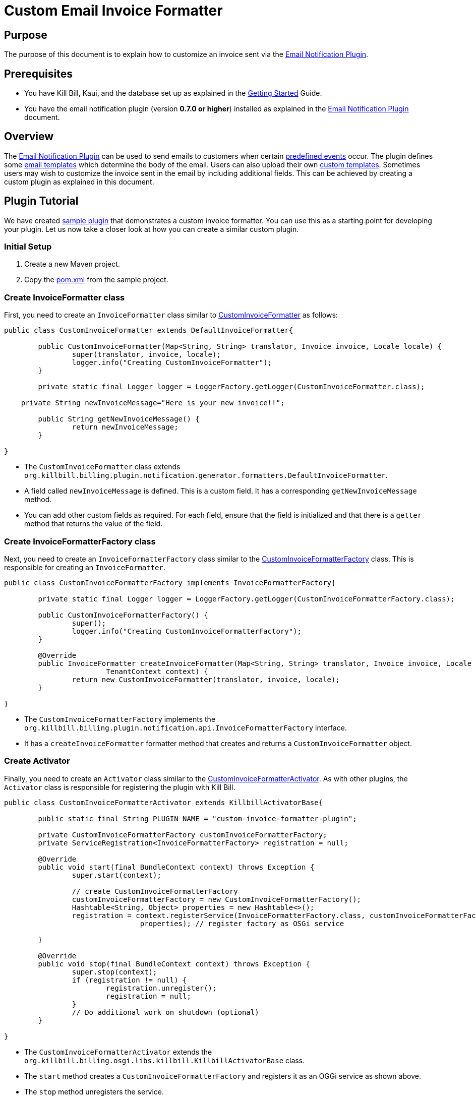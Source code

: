 = Custom Email Invoice Formatter

== Purpose

The purpose of this document is to explain how to  customize an invoice sent via the https://github.com/killbill/killbill-email-notifications-plugin/[Email Notification Plugin].

== Prerequisites

* You have Kill Bill, Kaui, and the database set up as explained in the https://docs.killbill.io/latest/getting_started.html[Getting Started] Guide.

* You have the email notification plugin (version *0.7.0 or higher*) installed as explained in the https://docs.killbill.io/latest/email-notification-plugin.html[Email Notification Plugin] document.

== Overview

The https://github.com/killbill/killbill-email-notifications-plugin/[Email Notification Plugin] can be used to send emails to customers when certain https://docs.killbill.io/latest/email-notification-plugin.html#_overview[predefined events] occur. The plugin defines some https://github.com/killbill/killbill-email-notifications-plugin/tree/4d653e0d6ad6cd637716737d25f854f16652aaee/src/main/resources/org/killbill/billing/plugin/notification/templates[email templates] which determine the body of the email. Users can also upload their own https://docs.killbill.io/latest/email-notification-plugin.html#_uploading_a_custom_template[custom templates]. Sometimes users may wish to customize the invoice sent in the email by including additional fields. This can be achieved by creating a custom plugin as explained in this document.

== Plugin Tutorial

We have created https://github.com/killbill/killbill-custom-invoice-formatter-example[sample plugin] that demonstrates a custom invoice formatter. You can use this as a starting point for developing your plugin. Let us now take a closer look at how you can create a similar custom plugin.

=== Initial Setup

. Create a new Maven project. 

. Copy the https://github.com/killbill/killbill-custom-invoice-formatter-example/blob/26d6e27baa3ab2849187899ce499e3a63360fc91/pom.xml[pom.xml] from the sample project.

=== Create InvoiceFormatter class 

First, you need to create an `InvoiceFormatter` class similar to  https://github.com/killbill/killbill-custom-invoice-formatter-example/blob/26d6e27baa3ab2849187899ce499e3a63360fc91/src/main/java/org/killbill/billing/plugin/custominvoiceformatter/CustomInvoiceFormatter.java[CustomInvoiceFormatter] as follows:

```java
public class CustomInvoiceFormatter extends DefaultInvoiceFormatter{

	public CustomInvoiceFormatter(Map<String, String> translator, Invoice invoice, Locale locale) {
		super(translator, invoice, locale);
		logger.info("Creating CustomInvoiceFormatter");
	}
	
	private static final Logger logger = LoggerFactory.getLogger(CustomInvoiceFormatter.class);
	
    private String newInvoiceMessage="Here is your new invoice!!";
	
	public String getNewInvoiceMessage() {
		return newInvoiceMessage;
	}

}
```
* The `CustomInvoiceFormatter` class extends `org.killbill.billing.plugin.notification.generator.formatters.DefaultInvoiceFormatter`.

* A field called `newInvoiceMessage` is defined. This is a custom field. It has a corresponding `getNewInvoiceMessage` method.

* You can add other custom fields as required. For each field, ensure that the field is initialized and that there is a `getter` method that returns the value of the field. 

=== Create InvoiceFormatterFactory class

Next, you need to create an `InvoiceFormatterFactory` class similar to the 
https://github.com/killbill/killbill-custom-invoice-formatter-example/blob/26d6e27baa3ab2849187899ce499e3a63360fc91/src/main/java/org/killbill/billing/plugin/custominvoiceformatter/CustomInvoiceFormatterFactory.java[CustomInvoiceFormatterFactory] class. This is responsible for creating an `InvoiceFormatter`. 

```java
public class CustomInvoiceFormatterFactory implements InvoiceFormatterFactory{
	
	private static final Logger logger = LoggerFactory.getLogger(CustomInvoiceFormatterFactory.class);
	
	public CustomInvoiceFormatterFactory() {
		super();
		logger.info("Creating CustomInvoiceFormatterFactory");
	}

	@Override
	public InvoiceFormatter createInvoiceFormatter(Map<String, String> translator, Invoice invoice, Locale locale,
			TenantContext context) {
		return new CustomInvoiceFormatter(translator, invoice, locale);
	}

}
```

* The `CustomInvoiceFormatterFactory` implements the `org.killbill.billing.plugin.notification.api.InvoiceFormatterFactory` interface. 

* It has a `createInvoiceFormatter` formatter method that creates and returns a `CustomInvoiceFormatter` object.


=== Create Activator

Finally, you need to create an `Activator` class similar to the https://github.com/killbill/killbill-custom-invoice-formatter-example/blob/26d6e27baa3ab2849187899ce499e3a63360fc91/src/main/java/org/killbill/billing/plugin/custominvoiceformatter/CustomInvoiceFormatterActivator.java[CustomInvoiceFormatterActivator]. As with other plugins, the `Activator` class is responsible for registering the plugin with Kill Bill.


```java
public class CustomInvoiceFormatterActivator extends KillbillActivatorBase{

	public static final String PLUGIN_NAME = "custom-invoice-formatter-plugin";

	private CustomInvoiceFormatterFactory customInvoiceFormatterFactory;
	private ServiceRegistration<InvoiceFormatterFactory> registration = null;

	@Override
	public void start(final BundleContext context) throws Exception {
		super.start(context);

		// create CustomInvoiceFormatterFactory
		customInvoiceFormatterFactory = new CustomInvoiceFormatterFactory();
		Hashtable<String, Object> properties = new Hashtable<>();
		registration = context.registerService(InvoiceFormatterFactory.class, customInvoiceFormatterFactory,
				properties); // register factory as OSGi service

	}

	@Override
	public void stop(final BundleContext context) throws Exception {
		super.stop(context);
		if (registration != null) {
			registration.unregister();
			registration = null;
		}
		// Do additional work on shutdown (optional)
	}

}
```

* The `CustomInvoiceFormatterActivator` extends the `org.killbill.billing.osgi.libs.killbill.KillbillActivatorBase` class. 

* The `start` method creates a `CustomInvoiceFormatterFactory` and registers it as an OGGi service as shown above.

* The `stop` method unregisters the service.

== Build and Deploy

Once the code changes as done, the custom plugin can be built and deployed as explained below.

. Build the code using the following Maven command:
[source,bash]
mvn clean install -DskipTests=true

. Install the plugin using the following https://github.com/killbill/killbill-cloud/blob/master/kpm[kpm] command (Replace `<path_to_install_plugin>` with the path where you want to install the plugin. This path should match the path specified by the `org.killbill.osgi.bundle.install.dir` property in the Kill Bill configuration file):
[source,bash]
kpm install_java_plugin 'dev-custom-invoice-formatter' --from-source-file=target/custom-invoice-formatter-plugin*-SNAPSHOT.jar --destination=<path_to_install_plugin>

== Test

In order to test the plugin,you need to *upload an email template* with the new invoice fields and execute the steps that would *trigger the email*. 

For example, in order to include the `newInvoiceMessage` field created earlier  in the invoice creation email, you will need to do the following:

* Create an email template with the  `invoice.newInvoiceMessage` field as shown below and upload the new template as explained https://docs.killbill.io/latest/email-notification-plugin.html#_uploading_a_custom_template[here].
[source,bash]
{{invoice.newInvoiceMessage}}

* Trigger the invoice creation email as explained https://docs.killbill.io/latest/email-notification-plugin.html#_testing_the_plugin[here].

* Verify that the email includes the `newInvoiceMessage` field.

